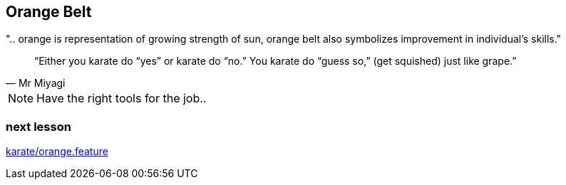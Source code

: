 == Orange Belt
".. orange is representation of growing strength of sun, orange belt also symbolizes improvement in individual’s skills."

[quote, Mr Miyagi]
“Either you karate do “yes” or karate do “no.” You karate do “guess so,” (get squished) just like grape.”

[NOTE.speaker]
--
Have the right tools for the job..
--


=== next lesson

link:vscode://file/{groovytest}/karate/orange.feature[karate/orange.feature]
[source]
----

----
